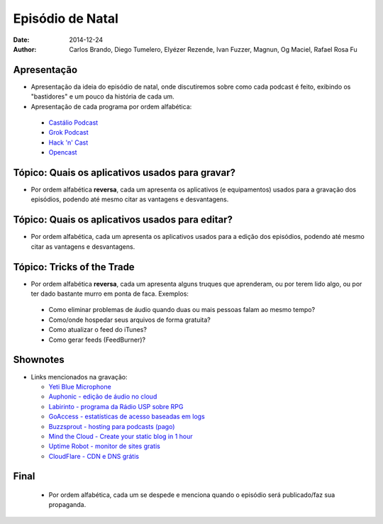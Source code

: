 Episódio de Natal
#################
:date: 2014-12-24
:author: Carlos Brando, Diego Tumelero, Elyézer Rezende, Ivan Fuzzer, Magnun, Og Maciel, Rafael Rosa Fu

Apresentação
============
* Apresentação da ideia do episódio de natal, onde discutiremos sobre como cada podcast é feito, exibindo os "bastidores" e um pouco da história de cada um.
* Apresentação de cada programa por ordem alfabética:

 * `Castálio Podcast`_
 * `Grok Podcast`_
 * `Hack 'n' Cast`_
 * `Opencast`_

Tópico: Quais os aplicativos usados para gravar?
================================================
* Por ordem alfabética **reversa**, cada um apresenta os aplicativos (e equipamentos) usados para a gravação dos episódios, podendo até mesmo citar as vantagens e desvantagens.

Tópico: Quais os aplicativos usados para editar?
================================================
* Por ordem alfabética, cada um apresenta os aplicativos usados para a edição dos episódios, podendo até mesmo citar as vantagens e desvantagens.

Tópico: Tricks of the Trade
===========================
* Por ordem alfabética **reversa**, cada um apresenta alguns truques que aprenderam, ou por terem lido algo, ou por ter dado bastante murro em ponta de faca. Exemplos:

 * Como eliminar problemas de áudio quando duas ou mais pessoas falam ao mesmo tempo?
 * Como/onde hospedar seus arquivos de forma gratuita?
 * Como atualizar o feed do iTunes?
 * Como gerar feeds (FeedBurner)?
 
Shownotes
=========
* Links mencionados na gravação:

  * `Yeti Blue Microphone
    <http://www.amazon.com/Blue-Microphones-Yeti-USB-Microphone/dp/B002VA464S/ref=sr_1_1?s=electronics&ie=UTF8&qid=1418434997&sr=1-1&keywords=yeti+blue+mic>`_
  * `Auphonic - edição de áudio no cloud
    <https://auphonic.com/>`_
  * `Labirinto - programa da Rádio USP sobre RPG
    <http://www.prisioneirosdaimaginacao.com.br/equipe.php>`_
  * `GoAccess - estatísticas de acesso baseadas em logs
    <http://goaccess.io/>`_
  * `Buzzsprout - hosting para podcasts (pago)
    <http://www.buzzsprout.com/>`_
  * `Mind the Cloud - Create your static blog in 1 hour
    <http://blog.mindthecloud.com/2014/08/31/create-your-static-blog-from-scratch-in-1-hour.html>`_
  * `Uptime Robot - monitor de sites gratis
    <https://uptimerobot.com>`_
  * `CloudFlare - CDN e DNS grátis
    <https://cloudflare.com>`_

Final
=====
 * Por ordem alfabética, cada um se despede e menciona quando o episódio será publicado/faz sua propaganda.
 
.. Links
.. _Castálio Podcast: http://castalio.info
.. _Grok Podcast: http://grokpodcast.com
.. _Hack 'n' Cast: http://mindbending.org/pt/category/hack-n-cast
.. _Opencast: http://tecnologiaaberta.com.br
